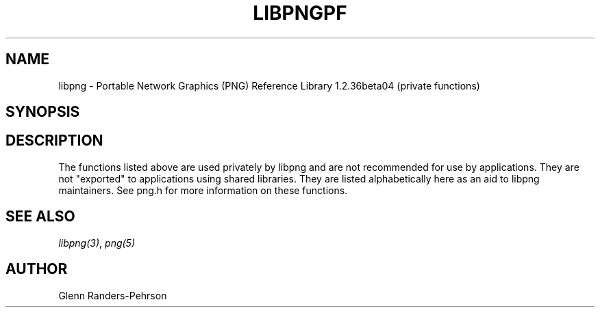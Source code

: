 .TH LIBPNGPF 3 "April 6, 2009"
.SH NAME
libpng \- Portable Network Graphics (PNG) Reference Library 1.2.36beta04
(private functions)
.SH SYNOPSIS
.SH DESCRIPTION
The functions listed above are used privately by libpng
and are not recommended for use by applications.  They are
not "exported" to applications using shared libraries.  They
are listed alphabetically here as an aid to libpng maintainers.
See png.h for more information on these functions.

.SH SEE ALSO
.IR libpng(3) ", " png(5)
.SH AUTHOR
Glenn Randers-Pehrson
